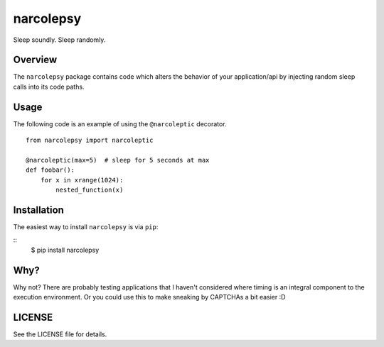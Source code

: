 narcolepsy
==========

Sleep soundly. Sleep randomly.


Overview
--------

The ``narcolepsy`` package contains code which alters the behavior of your
application/api by injecting random sleep calls into its code paths.


Usage
-----

The following code is an example of using the ``@narcoleptic`` decorator.
::

    from narcolepsy import narcoleptic

    @narcoleptic(max=5)  # sleep for 5 seconds at max
    def foobar():
        for x in xrange(1024):
            nested_function(x)

Installation
------------

The easiest way to install ``narcolepsy`` is via ``pip``:

::
    $ pip install narcolepsy


Why?
----

Why not? There are probably testing applications that I haven't considered
where timing is an integral component to the execution environment. Or you
could use this to make sneaking by CAPTCHAs a bit easier :D


LICENSE
-------

See the LICENSE file for details.
